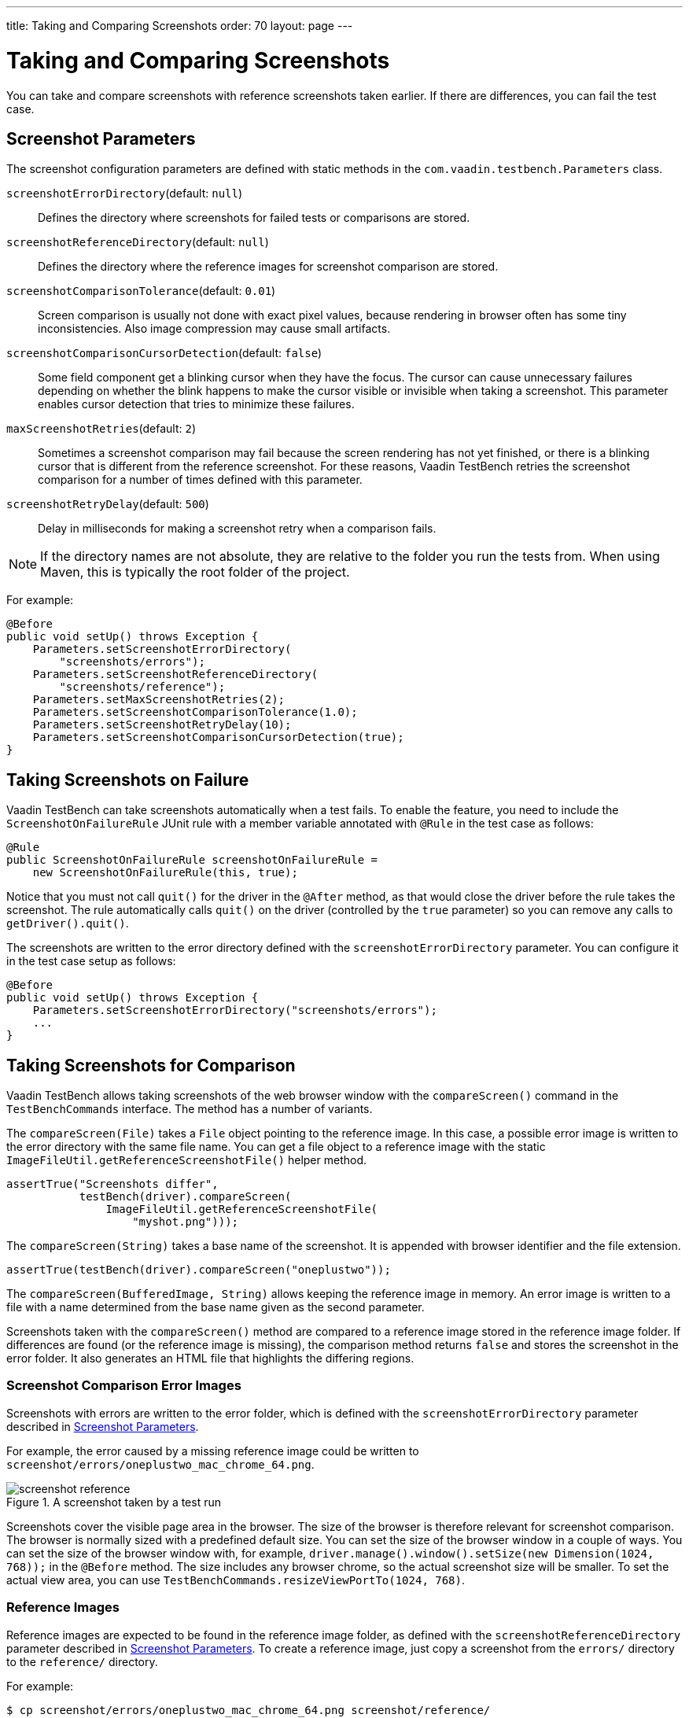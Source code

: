 ---
title: Taking and Comparing Screenshots
order: 70
layout: page
---

[[testbench.screenshots]]
= Taking and Comparing Screenshots

You can take and compare screenshots with reference screenshots taken earlier.
If there are differences, you can fail the test case.

[[testbench.screenshots.parameters]]
== Screenshot Parameters

The screenshot configuration parameters are defined with static methods in the
`com.vaadin.testbench.Parameters` class.

`screenshotErrorDirectory`(default: `null`):: Defines the directory where screenshots for failed tests or comparisons are stored.
`screenshotReferenceDirectory`(default: `null`):: Defines the directory where the reference images for screenshot comparison are stored.
`screenshotComparisonTolerance`(default: `0.01`):: Screen comparison is usually not done with exact pixel values, because rendering in browser often has some tiny inconsistencies. Also image compression may cause small artifacts.
`screenshotComparisonCursorDetection`(default: `false`):: Some field component get a blinking cursor when they have the focus. The cursor can cause unnecessary failures depending on whether the blink happens to make the cursor visible or invisible when taking a screenshot. This parameter enables cursor detection that tries to minimize these failures.
`maxScreenshotRetries`(default: `2`):: Sometimes a screenshot comparison may fail because the screen rendering has not yet finished, or there is a blinking cursor that is different from the reference screenshot. For these reasons, Vaadin TestBench retries the screenshot comparison for a number of times defined with this parameter.
`screenshotRetryDelay`(default: `500`):: Delay in milliseconds for making a screenshot retry when a comparison fails.

[NOTE]
If the directory names are not absolute, they are relative to the folder you run the tests from. When using Maven, this is typically the root folder of the project.

For example:

[source, java]
----
@Before
public void setUp() throws Exception {
    Parameters.setScreenshotErrorDirectory(
        "screenshots/errors");
    Parameters.setScreenshotReferenceDirectory(
        "screenshots/reference");
    Parameters.setMaxScreenshotRetries(2);
    Parameters.setScreenshotComparisonTolerance(1.0);
    Parameters.setScreenshotRetryDelay(10);
    Parameters.setScreenshotComparisonCursorDetection(true);
}
----



[[testbench.screenshots.failure]]
== Taking Screenshots on Failure

Vaadin TestBench can take screenshots automatically when a test fails. To enable
the feature, you need to include the `ScreenshotOnFailureRule` JUnit
rule with a member variable annotated with `@Rule` in the test case
as follows:


[source, java]
----
@Rule
public ScreenshotOnFailureRule screenshotOnFailureRule =
    new ScreenshotOnFailureRule(this, true);
----

Notice that you must not call `quit()` for the driver in the
`@After` method, as that would close the driver before the rule
takes the screenshot. The rule automatically calls `quit()` on the driver (controlled by the `true` parameter) so you can remove any calls to `getDriver().quit()`.

The screenshots are written to the error directory defined with the
`screenshotErrorDirectory` parameter. You can configure it in the
test case setup as follows:


[source, java]
----
@Before
public void setUp() throws Exception {
    Parameters.setScreenshotErrorDirectory("screenshots/errors");
    ...
}
----


[[testbench.screenshot.comparison]]
== Taking Screenshots for Comparison

Vaadin TestBench allows taking screenshots of the web browser window with the
`compareScreen()` command in the `TestBenchCommands`
interface. The method has a number of variants.

The `compareScreen(File)` takes a `File`
object pointing to the reference image. In this case, a possible error image is
written to the error directory with the same file name. You can get a file
object to a reference image with the static
`ImageFileUtil.getReferenceScreenshotFile()` helper method.


[source, java]
----
assertTrue("Screenshots differ",
           testBench(driver).compareScreen(
               ImageFileUtil.getReferenceScreenshotFile(
                   "myshot.png")));
----

The `compareScreen(String)` takes a base name of the
screenshot. It is appended with browser identifier and the file extension.


[source, java]
----
assertTrue(testBench(driver).compareScreen("oneplustwo"));
----

The `compareScreen(BufferedImage, String)`
allows keeping the reference image in memory. An error image is written to a
file with a name determined from the base name given as the second parameter.

Screenshots taken with the `compareScreen()` method are compared to
a reference image stored in the reference image folder. If differences are found
(or the reference image is missing), the comparison method returns
`false` and stores the screenshot in the error folder. It also
generates an HTML file that highlights the differing regions.

[[testbench.screenshot.comparison.error-images]]
=== Screenshot Comparison Error Images

Screenshots with errors are written to the error folder, which is defined with
the `screenshotErrorDirectory` parameter described in
<<testbench.screenshots.parameters>>.

For example, the error caused by a missing reference image could be written to
`screenshot/errors/oneplustwo_mac_chrome_64.png`.

[[figure.testbench.screenshot.comparison.error-images.calc]]
.A screenshot taken by a test run
image::img/screenshot-reference.png[]

Screenshots cover the visible page area in the browser. The size of the browser
is therefore relevant for screenshot comparison. The browser is normally sized
with a predefined default size. You can set the size of the browser window in a
couple of ways. You can set the size of the browser window with, for example,
`driver.manage().window().setSize(new Dimension(1024, 768));` in
the `@Before` method. The size includes any browser chrome, so the
actual screenshot size will be smaller. To set the actual view area, you can use
`TestBenchCommands.resizeViewPortTo(1024, 768)`.


[[testbench.screenshot.comparison.reference-images]]
=== Reference Images

Reference images are expected to be found in the reference image folder, as
defined with the `screenshotReferenceDirectory` parameter described
in <<testbench.screenshots.parameters>>. To create a reference image, just copy
a screenshot from the `errors/` directory to the
`reference/` directory.

For example:

[source, sh]
----
$ cp screenshot/errors/oneplustwo_mac_chrome_64.png screenshot/reference/
----
Now, when the proper reference image exists, rerunning the test outputs success:

[source, sh]
----
$ java ...
JUnit version 4.5
.
Time: 18.222

OK (1 test)
----

[[testbench.screenshots.comparison.masked]]
=== Masking Screenshots

You can make masked screenshot comparison with reference images that have
non-opaque regions. Non-opaque pixels in the reference image, that is, ones with
less than 1.0 value in the alpha channel, are ignored in the screenshot
comparison.

[[testbench.screenshot.comparison.visualization]]
=== Visualization of Differences in Screenshots with Highlighting

Vaadin TestBench supports advanced difference visualization between a captured
screenshot and the reference image. A difference report is written to a HTML
file that has the same name as the failed screenshot, but with `.html`
suffix. The reports are written to the same `errors/` folder as the
screenshots from the failed tests.

The differences in the images are highlighted with blue rectangles. Moving the
mouse pointer over a square shows the difference area as it appears in the
reference image. Clicking the image switches the entire view to the reference
image and back. The text "Image for this run" is displayed in the
top-left corner of the screenshot to distinguish it from the reference image, for example:

[[figure.testbench.screenshot.comparison.visualization.highlighting]]
.A highlighted error image
image::img/screenshot-html-output.png[]



[[testbench.screenshot.comparison.practices]]
== Practices for Handling Screenshots

Access to the screenshot reference image directory should be arranged so that a
developer who can view the results can copy the valid images to the reference
directory. One possibility is to store the reference images in a version control
system and check-out them to the `reference/` directory.

A build system or a continuous integration system can be configured to
automatically collect and store the screenshots as build artifacts.


[discussion-id]`87EFEB64-338C-4AD2-BAE8-07C24B3CF339`

